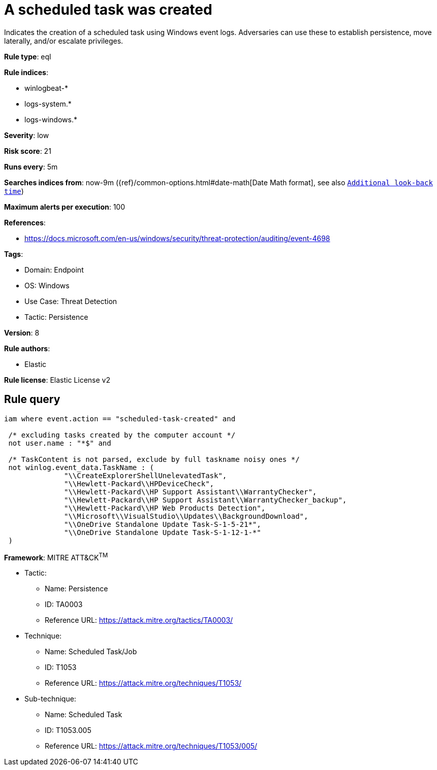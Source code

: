 [[a-scheduled-task-was-created]]
= A scheduled task was created

Indicates the creation of a scheduled task using Windows event logs. Adversaries can use these to establish persistence, move laterally, and/or escalate privileges.

*Rule type*: eql

*Rule indices*: 

* winlogbeat-*
* logs-system.*
* logs-windows.*

*Severity*: low

*Risk score*: 21

*Runs every*: 5m

*Searches indices from*: now-9m ({ref}/common-options.html#date-math[Date Math format], see also <<rule-schedule, `Additional look-back time`>>)

*Maximum alerts per execution*: 100

*References*: 

* https://docs.microsoft.com/en-us/windows/security/threat-protection/auditing/event-4698

*Tags*: 

* Domain: Endpoint
* OS: Windows
* Use Case: Threat Detection
* Tactic: Persistence

*Version*: 8

*Rule authors*: 

* Elastic

*Rule license*: Elastic License v2


== Rule query


[source, js]
----------------------------------
iam where event.action == "scheduled-task-created" and

 /* excluding tasks created by the computer account */
 not user.name : "*$" and

 /* TaskContent is not parsed, exclude by full taskname noisy ones */
 not winlog.event_data.TaskName : (
              "\\CreateExplorerShellUnelevatedTask",
              "\\Hewlett-Packard\\HPDeviceCheck",
              "\\Hewlett-Packard\\HP Support Assistant\\WarrantyChecker",
              "\\Hewlett-Packard\\HP Support Assistant\\WarrantyChecker_backup",
              "\\Hewlett-Packard\\HP Web Products Detection",
              "\\Microsoft\\VisualStudio\\Updates\\BackgroundDownload",
              "\\OneDrive Standalone Update Task-S-1-5-21*",
              "\\OneDrive Standalone Update Task-S-1-12-1-*"
 )

----------------------------------

*Framework*: MITRE ATT&CK^TM^

* Tactic:
** Name: Persistence
** ID: TA0003
** Reference URL: https://attack.mitre.org/tactics/TA0003/
* Technique:
** Name: Scheduled Task/Job
** ID: T1053
** Reference URL: https://attack.mitre.org/techniques/T1053/
* Sub-technique:
** Name: Scheduled Task
** ID: T1053.005
** Reference URL: https://attack.mitre.org/techniques/T1053/005/
